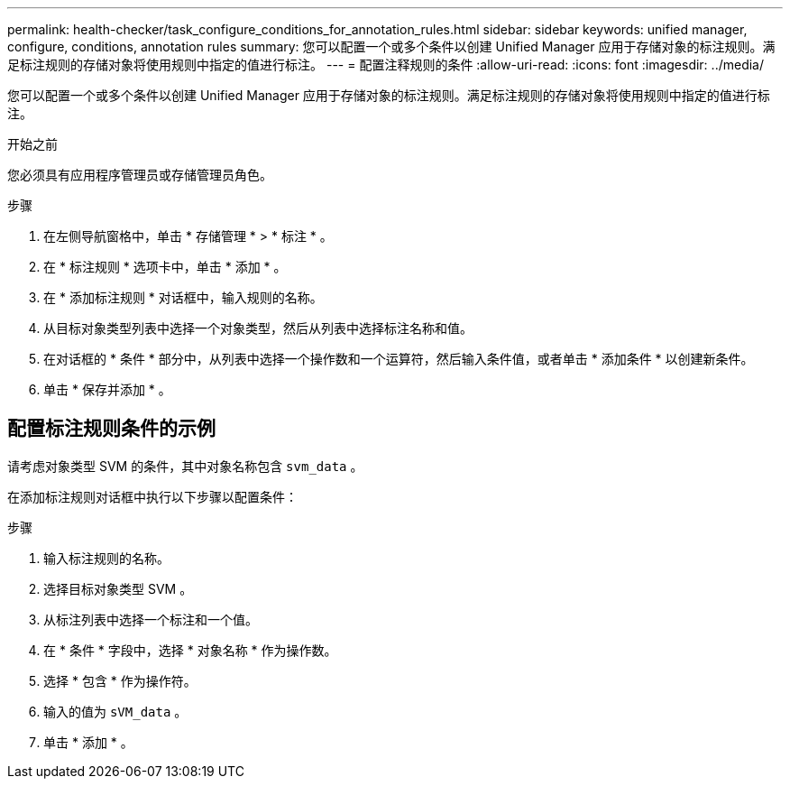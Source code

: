 ---
permalink: health-checker/task_configure_conditions_for_annotation_rules.html 
sidebar: sidebar 
keywords: unified manager, configure, conditions, annotation rules 
summary: 您可以配置一个或多个条件以创建 Unified Manager 应用于存储对象的标注规则。满足标注规则的存储对象将使用规则中指定的值进行标注。 
---
= 配置注释规则的条件
:allow-uri-read: 
:icons: font
:imagesdir: ../media/


[role="lead"]
您可以配置一个或多个条件以创建 Unified Manager 应用于存储对象的标注规则。满足标注规则的存储对象将使用规则中指定的值进行标注。

.开始之前
您必须具有应用程序管理员或存储管理员角色。

.步骤
. 在左侧导航窗格中，单击 * 存储管理 * > * 标注 * 。
. 在 * 标注规则 * 选项卡中，单击 * 添加 * 。
. 在 * 添加标注规则 * 对话框中，输入规则的名称。
. 从目标对象类型列表中选择一个对象类型，然后从列表中选择标注名称和值。
. 在对话框的 * 条件 * 部分中，从列表中选择一个操作数和一个运算符，然后输入条件值，或者单击 * 添加条件 * 以创建新条件。
. 单击 * 保存并添加 * 。




== 配置标注规则条件的示例

请考虑对象类型 SVM 的条件，其中对象名称包含 `svm_data` 。

在添加标注规则对话框中执行以下步骤以配置条件：

.步骤
. 输入标注规则的名称。
. 选择目标对象类型 SVM 。
. 从标注列表中选择一个标注和一个值。
. 在 * 条件 * 字段中，选择 * 对象名称 * 作为操作数。
. 选择 * 包含 * 作为操作符。
. 输入的值为 `sVM_data` 。
. 单击 * 添加 * 。

